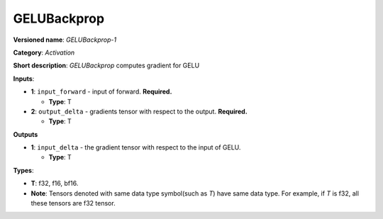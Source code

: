 .. SPDX-FileCopyrightText: 2020-2021 Intel Corporation
..
.. SPDX-License-Identifier: CC-BY-4.0

------------
GELUBackprop
------------

**Versioned name**: *GELUBackprop-1*

**Category**: *Activation*

**Short description**: *GELUBackprop* computes gradient for GELU

**Inputs**:

* **1**: ``input_forward`` - input of forward. **Required.**

  * **Type**: T

* **2**: ``output_delta`` - gradients tensor with respect to the output.
  **Required.**

  * **Type**: T

**Outputs**

* **1**: ``input_delta`` - the gradient tensor with respect to the input of
  GELU.
 
  * **Type**: T


**Types**:

* **T**: f32, f16, bf16.
* **Note**: Tensors denoted with same data type symbol(such as *T*) have same
  data type. For example, if *T* is f32, all these tensors are f32 tensor.
